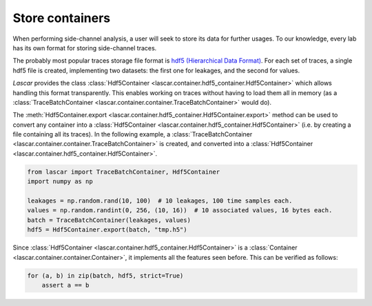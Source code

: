 Store containers
================

When performing side-channel analysis, a user will seek to store its data for
further usages. To our knowledge, every lab has its own format for storing
side-channel traces.

The probably most popular traces storage file format is
`hdf5 (Hierarchical Data Format) <https://www.hdfgroup.org/HDF5/>`_. For each
set of traces, a single hdf5 file is created, implementing two datasets: the
first one for leakages, and the second for values.

*Lascar* provides the class
:class:`Hdf5Container <lascar.container.hdf5_container.Hdf5Container>` which
allows handling this format transparently. This enables working on traces
without having to load them all in memory (as a
:class:`TraceBatchContainer <lascar.container.container.TraceBatchContainer>`
would do).

The 
:meth:`Hdf5Container.export <lascar.container.hdf5_container.Hdf5Container.export>`
method can be used to convert any container into a
:class:`Hdf5Container <lascar.container.hdf5_container.Hdf5Container>` (i.e. by
creating a file containing all its traces). In the following example, a
:class:`TraceBatchContainer <lascar.container.container.TraceBatchContainer>`
is created, and converted into a
:class:`Hdf5Container <lascar.container.hdf5_container.Hdf5Container>`.

.. code-block:: python

   from lascar import TraceBatchContainer, Hdf5Container
   import numpy as np

   leakages = np.random.rand(10, 100)  # 10 leakages, 100 time samples each.
   values = np.random.randint(0, 256, (10, 16))  # 10 associated values, 16 bytes each.
   batch = TraceBatchContainer(leakages, values)
   hdf5 = Hdf5Container.export(batch, "tmp.h5")

Since :class:`Hdf5Container <lascar.container.hdf5_container.Hdf5Container>` is
a :class:`Container <lascar.container.container.Container>`, it implements all
the features seen before. This can be verified as follows:

.. code-block:: python

   for (a, b) in zip(batch, hdf5, strict=True)
       assert a == b

